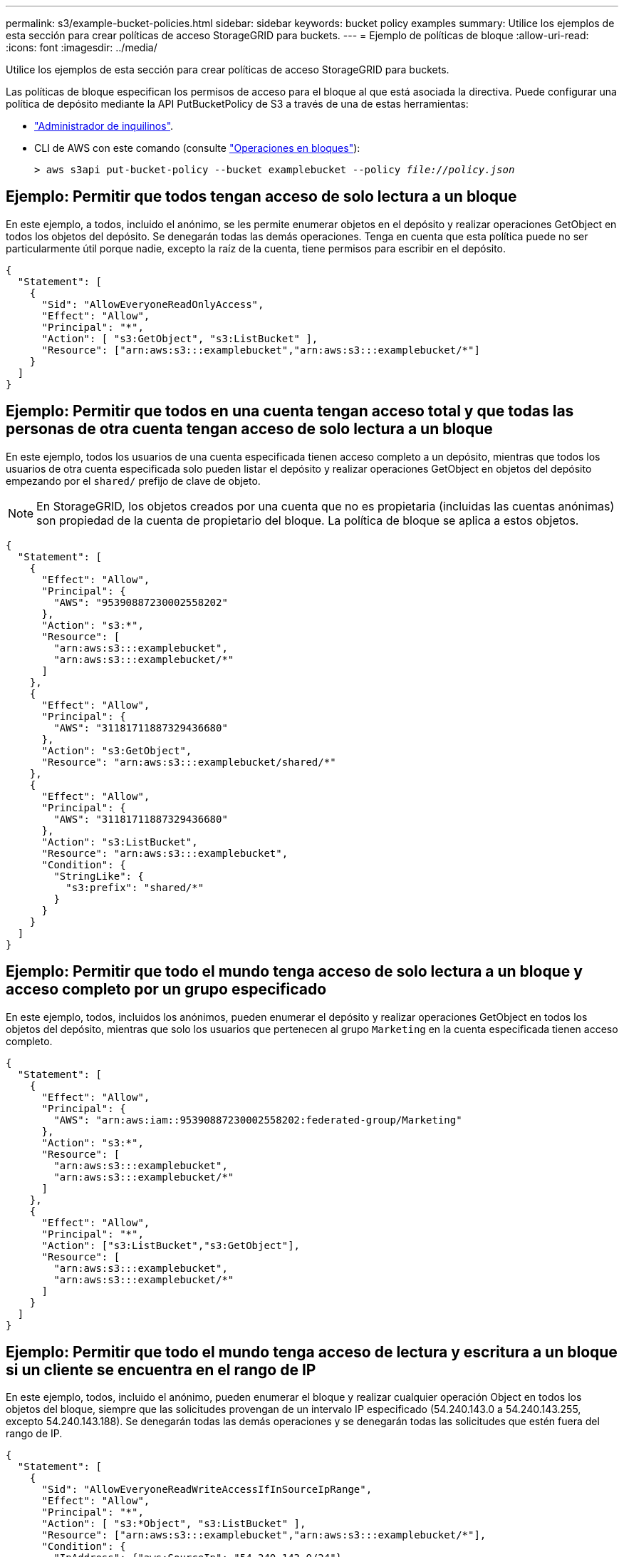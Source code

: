---
permalink: s3/example-bucket-policies.html 
sidebar: sidebar 
keywords: bucket policy examples 
summary: Utilice los ejemplos de esta sección para crear políticas de acceso StorageGRID para buckets. 
---
= Ejemplo de políticas de bloque
:allow-uri-read: 
:icons: font
:imagesdir: ../media/


[role="lead"]
Utilice los ejemplos de esta sección para crear políticas de acceso StorageGRID para buckets.

Las políticas de bloque especifican los permisos de acceso para el bloque al que está asociada la directiva. Puede configurar una política de depósito mediante la API PutBucketPolicy de S3 a través de una de estas herramientas:

* link:../tenant/manage-bucket-policy.html["Administrador de inquilinos"].
* CLI de AWS con este comando (consulte link:operations-on-buckets.html["Operaciones en bloques"]):
+
[listing, subs="specialcharacters,quotes"]
----
> aws s3api put-bucket-policy --bucket examplebucket --policy _file://policy.json_
----




== Ejemplo: Permitir que todos tengan acceso de solo lectura a un bloque

En este ejemplo, a todos, incluido el anónimo, se les permite enumerar objetos en el depósito y realizar operaciones GetObject en todos los objetos del depósito. Se denegarán todas las demás operaciones. Tenga en cuenta que esta política puede no ser particularmente útil porque nadie, excepto la raíz de la cuenta, tiene permisos para escribir en el depósito.

[listing]
----
{
  "Statement": [
    {
      "Sid": "AllowEveryoneReadOnlyAccess",
      "Effect": "Allow",
      "Principal": "*",
      "Action": [ "s3:GetObject", "s3:ListBucket" ],
      "Resource": ["arn:aws:s3:::examplebucket","arn:aws:s3:::examplebucket/*"]
    }
  ]
}
----


== Ejemplo: Permitir que todos en una cuenta tengan acceso total y que todas las personas de otra cuenta tengan acceso de solo lectura a un bloque

En este ejemplo, todos los usuarios de una cuenta especificada tienen acceso completo a un depósito, mientras que todos los usuarios de otra cuenta especificada solo pueden listar el depósito y realizar operaciones GetObject en objetos del depósito empezando por el `shared/` prefijo de clave de objeto.


NOTE: En StorageGRID, los objetos creados por una cuenta que no es propietaria (incluidas las cuentas anónimas) son propiedad de la cuenta de propietario del bloque. La política de bloque se aplica a estos objetos.

[listing]
----
{
  "Statement": [
    {
      "Effect": "Allow",
      "Principal": {
        "AWS": "95390887230002558202"
      },
      "Action": "s3:*",
      "Resource": [
        "arn:aws:s3:::examplebucket",
        "arn:aws:s3:::examplebucket/*"
      ]
    },
    {
      "Effect": "Allow",
      "Principal": {
        "AWS": "31181711887329436680"
      },
      "Action": "s3:GetObject",
      "Resource": "arn:aws:s3:::examplebucket/shared/*"
    },
    {
      "Effect": "Allow",
      "Principal": {
        "AWS": "31181711887329436680"
      },
      "Action": "s3:ListBucket",
      "Resource": "arn:aws:s3:::examplebucket",
      "Condition": {
        "StringLike": {
          "s3:prefix": "shared/*"
        }
      }
    }
  ]
}
----


== Ejemplo: Permitir que todo el mundo tenga acceso de solo lectura a un bloque y acceso completo por un grupo especificado

En este ejemplo, todos, incluidos los anónimos, pueden enumerar el depósito y realizar operaciones GetObject en todos los objetos del depósito, mientras que solo los usuarios que pertenecen al grupo `Marketing` en la cuenta especificada tienen acceso completo.

[listing]
----
{
  "Statement": [
    {
      "Effect": "Allow",
      "Principal": {
        "AWS": "arn:aws:iam::95390887230002558202:federated-group/Marketing"
      },
      "Action": "s3:*",
      "Resource": [
        "arn:aws:s3:::examplebucket",
        "arn:aws:s3:::examplebucket/*"
      ]
    },
    {
      "Effect": "Allow",
      "Principal": "*",
      "Action": ["s3:ListBucket","s3:GetObject"],
      "Resource": [
        "arn:aws:s3:::examplebucket",
        "arn:aws:s3:::examplebucket/*"
      ]
    }
  ]
}
----


== Ejemplo: Permitir que todo el mundo tenga acceso de lectura y escritura a un bloque si un cliente se encuentra en el rango de IP

En este ejemplo, todos, incluido el anónimo, pueden enumerar el bloque y realizar cualquier operación Object en todos los objetos del bloque, siempre que las solicitudes provengan de un intervalo IP especificado (54.240.143.0 a 54.240.143.255, excepto 54.240.143.188). Se denegarán todas las demás operaciones y se denegarán todas las solicitudes que estén fuera del rango de IP.

[listing]
----
{
  "Statement": [
    {
      "Sid": "AllowEveryoneReadWriteAccessIfInSourceIpRange",
      "Effect": "Allow",
      "Principal": "*",
      "Action": [ "s3:*Object", "s3:ListBucket" ],
      "Resource": ["arn:aws:s3:::examplebucket","arn:aws:s3:::examplebucket/*"],
      "Condition": {
        "IpAddress": {"aws:SourceIp": "54.240.143.0/24"},
        "NotIpAddress": {"aws:SourceIp": "54.240.143.188"}
      }
    }
  ]
}
----


== Ejemplo: Permitir el acceso completo a un bloque exclusivamente por un usuario federado especificado

En este ejemplo, al usuario federado Alex se le permite el acceso completo al `examplebucket` bucket y sus objetos. A todos los demás usuarios, incluido ''root'', se les deniega explícitamente todas las operaciones. Tenga en cuenta, sin embargo, que ''root'' nunca se le deniegan los permisos para poner/obtener/DeleteBucketPolicy.

[listing]
----
{
  "Statement": [
    {
      "Effect": "Allow",
      "Principal": {
        "AWS": "arn:aws:iam::95390887230002558202:federated-user/Alex"
      },
      "Action": [
        "s3:*"
      ],
      "Resource": [
        "arn:aws:s3:::examplebucket",
        "arn:aws:s3:::examplebucket/*"
      ]
    },
    {
      "Effect": "Deny",
      "NotPrincipal": {
        "AWS": "arn:aws:iam::95390887230002558202:federated-user/Alex"
      },
      "Action": [
        "s3:*"
      ],
      "Resource": [
        "arn:aws:s3:::examplebucket",
        "arn:aws:s3:::examplebucket/*"
      ]
    }
  ]
}
----


== Ejemplo: Permiso PutOverwriteObject

En este ejemplo, el `Deny` efecto para PutOverwriteObject y DeleteObject garantiza que nadie pueda sobrescribir o eliminar los datos del objeto, los metadatos definidos por el usuario y el etiquetado de objetos S3.

[listing]
----
{
  "Statement": [
    {
      "Effect": "Deny",
      "Principal": "*",
      "Action": [
        "s3:PutOverwriteObject",
        "s3:DeleteObject",
        "s3:DeleteObjectVersion"
      ],
      "Resource": "arn:aws:s3:::wormbucket/*"
    },
    {
      "Effect": "Allow",
      "Principal": {
        "AWS": "arn:aws:iam::95390887230002558202:federated-group/SomeGroup"

},
      "Action": "s3:ListBucket",
      "Resource": "arn:aws:s3:::wormbucket"
    },
    {
      "Effect": "Allow",
      "Principal": {
        "AWS": "arn:aws:iam::95390887230002558202:federated-group/SomeGroup"

},
      "Action": "s3:*",
      "Resource": "arn:aws:s3:::wormbucket/*"
    }
  ]
}
----